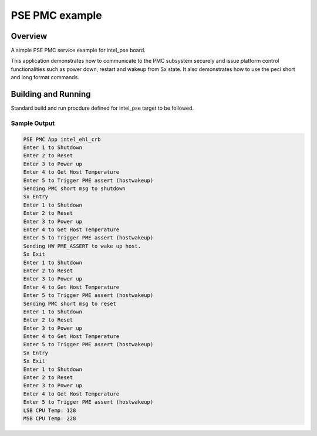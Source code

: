 .. _pse_pmc_example:

PSE PMC example
###########

Overview
********
A simple PSE PMC service example for intel_pse board.

This application demonstrates how to communicate to the PMC subsystem
securely and issue platform control functionalities such as power down,
restart and wakeup from Sx state.
It also demonstrates how to use the peci short and long format commands.

Building and Running
********************
Standard build and run procdure defined for intel_pse target to be
followed.

Sample Output
=============
.. code-block:: console

	PSE PMC App intel_ehl_crb
	Enter 1 to Shutdown
	Enter 2 to Reset
	Enter 3 to Power up
	Enter 4 to Get Host Temperature
	Enter 5 to Trigger PME assert (hostwakeup)
	Sending PMC short msg to shutdown
	Sx Entry
	Enter 1 to Shutdown
	Enter 2 to Reset
	Enter 3 to Power up
	Enter 4 to Get Host Temperature
	Enter 5 to Trigger PME assert (hostwakeup)
	Sending HW PME_ASSERT to wake up host.
	Sx Exit
	Enter 1 to Shutdown
	Enter 2 to Reset
	Enter 3 to Power up
	Enter 4 to Get Host Temperature
	Enter 5 to Trigger PME assert (hostwakeup)
	Sending PMC short msg to reset
	Enter 1 to Shutdown
	Enter 2 to Reset
	Enter 3 to Power up
	Enter 4 to Get Host Temperature
	Enter 5 to Trigger PME assert (hostwakeup)
	Sx Entry
	Sx Exit
	Enter 1 to Shutdown
	Enter 2 to Reset
	Enter 3 to Power up
	Enter 4 to Get Host Temperature
	Enter 5 to Trigger PME assert (hostwakeup)
	LSB CPU Temp: 128
	MSB CPU Temp: 228
